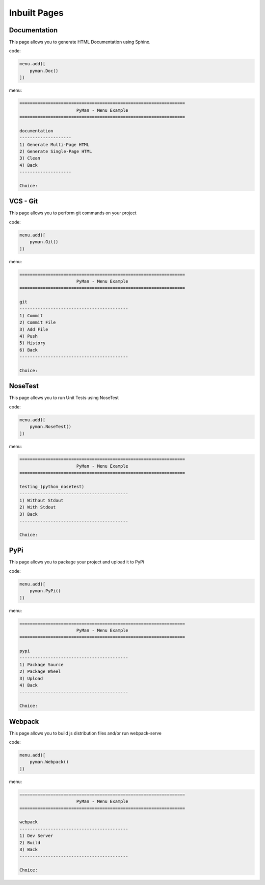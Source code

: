 Inbuilt Pages
#############

Documentation
=============

This page allows you to generate HTML Documentation using Sphinx.

code:

.. code-block:: python

    menu.add([
        pyman.Doc()
    ])

menu:

.. code-block:: console

    ================================================================
                          PyMan - Menu Example
    ================================================================

    documentation
    --------------------
    1) Generate Multi-Page HTML
    2) Generate Single-Page HTML
    3) Clean
    4) Back
    --------------------

    Choice:

VCS - Git
=========

This page allows you to perform git commands on your project

code:

.. code-block:: python

    menu.add([
        pyman.Git()
    ])

menu:

.. code-block:: console

    ================================================================
                          PyMan - Menu Example
    ================================================================

    git
    ------------------------------------------
    1) Commit
    2) Commit File
    3) Add File
    4) Push
    5) History
    6) Back
    ------------------------------------------

    Choice:

NoseTest
========

This page allows you to run Unit Tests using NoseTest

code:

.. code-block:: python

    menu.add([
        pyman.NoseTest()
    ])

menu:

.. code-block:: console

    ================================================================
                          PyMan - Menu Example
    ================================================================

    testing_(python_nosetest)
    ------------------------------------------
    1) Without Stdout
    2) With Stdout
    3) Back
    ------------------------------------------

    Choice:

PyPi
====

This page allows you to package your project and upload it to PyPi

code:

.. code-block:: python

    menu.add([
        pyman.PyPi()
    ])

menu:

.. code-block:: console

    ================================================================
                          PyMan - Menu Example
    ================================================================

    pypi
    ------------------------------------------
    1) Package Source
    2) Package Wheel
    3) Upload
    4) Back
    ------------------------------------------

    Choice:

Webpack
====

This page allows you to build js distribution files and/or run webpack-serve

code:

.. code-block:: python

    menu.add([
        pyman.Webpack()
    ])

menu:

.. code-block:: console

    ================================================================
                          PyMan - Menu Example
    ================================================================

    webpack
    ------------------------------------------
    1) Dev Server
    2) Build
    3) Back
    ------------------------------------------

    Choice:
